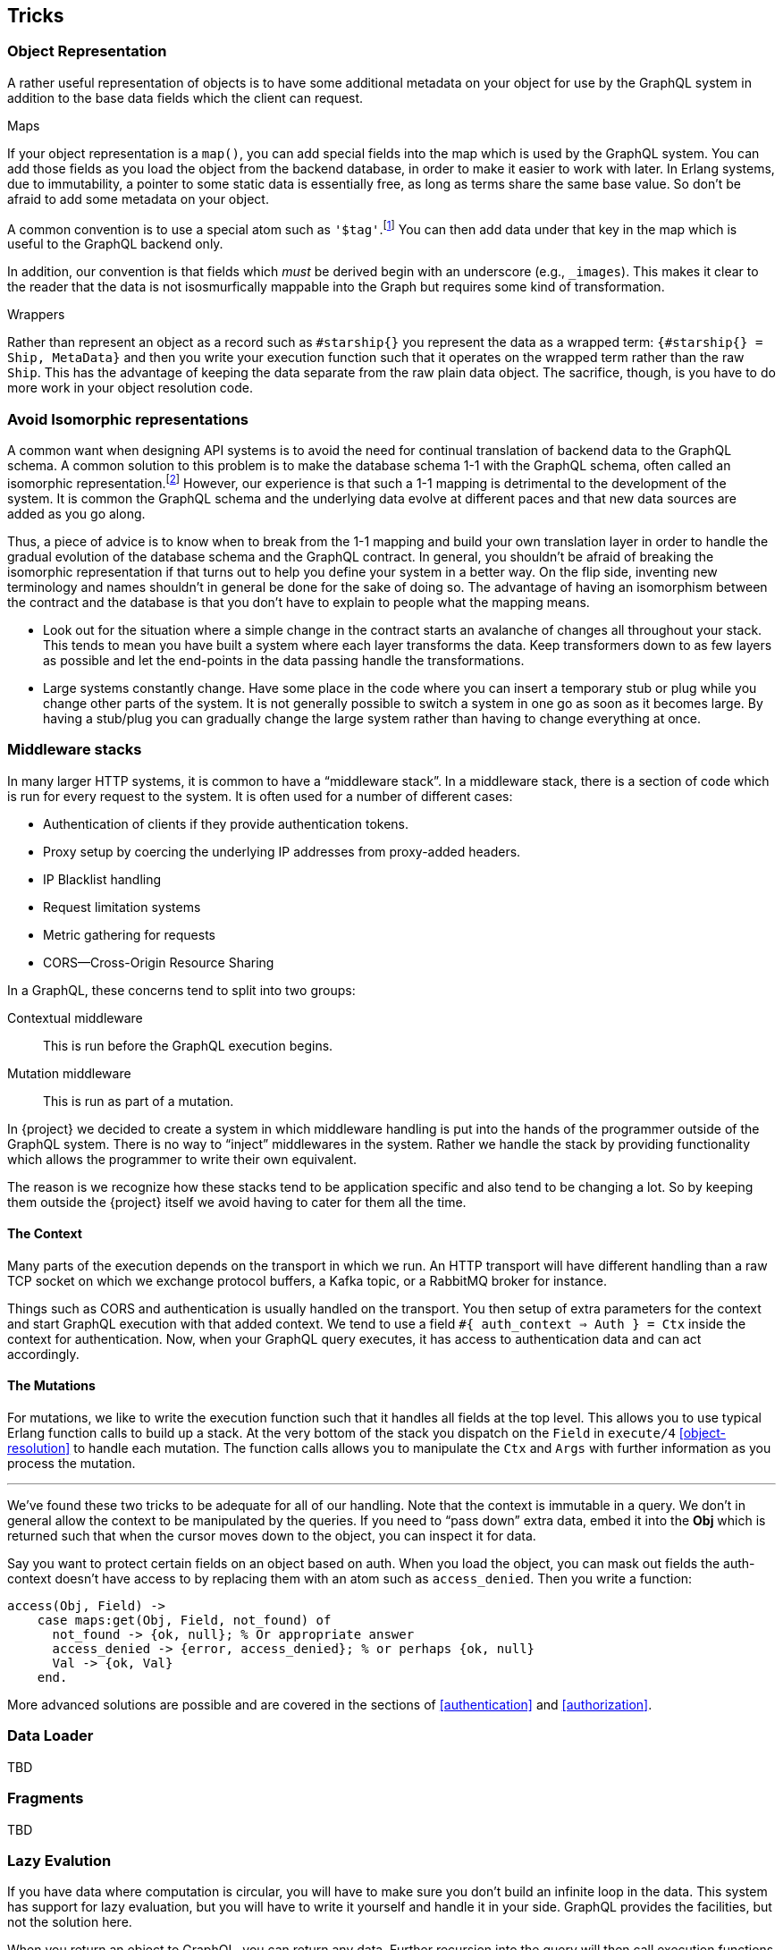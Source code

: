 [[tricks]]

== Tricks

[[object-representation]]
=== Object Representation

A rather useful representation of objects is to have some additional
metadata on your object for use by the GraphQL system in addition to
the base data fields which the client can request.

.Maps

If your object representation is a `map()`, you can add special fields
into the map which is used by the GraphQL system. You can add those
fields as you load the object from the backend database, in order to
make it easier to work with later. In Erlang systems, due to
immutability, a pointer to some static data is essentially free, as
long as terms share the same base value. So don't be afraid to add
some metadata on your object.

A common convention is to use a special atom such as
`'$tag'`.footnote:[In Erlang/OTP 20.0 and onward, atoms can be
arbitrary Unicode data, so you can pick a special symbol to mark
special atoms] You can then add data under that key in the map which
is useful to the GraphQL backend only.

In addition, our convention is that fields which _must_ be derived
begin with an underscore (e.g., `_images`). This makes it clear to the
reader that the data is not isosmurfically mappable into the Graph but
requires some kind of transformation.

.Wrappers

Rather than represent an object as a record such as `#starship{}` you
represent the data as a wrapped term: `{#starship{} = Ship, MetaData}`
and then you write your execution function such that it operates on
the wrapped term rather than the raw `Ship`. This has the advantage of
keeping the data separate from the raw plain data object. The
sacrifice, though, is you have to do more work in your object
resolution code.

[[non-isomorphism]]
=== Avoid Isomorphic representations

A common want when designing API systems is to avoid the need for
continual translation of backend data to the GraphQL schema. A
common solution to this problem is to make the database schema 1-1
with the GraphQL schema, often called an isomorphic
representation.footnote:[Isomorphic stems from ancient greek and means
"`equal shape`"] However, our experience is that such a 1-1 mapping is
detrimental to the development of the system. It is common the GraphQL
schema and the underlying data evolve at different paces and that new
data sources are added as you go along.

Thus, a piece of advice is to know when to break from the 1-1 mapping
and build your own translation layer in order to handle the gradual
evolution of the database schema and the GraphQL contract. In general,
you shouldn't be afraid of breaking the isomorphic representation if
that turns out to help you define your system in a better way. On the
flip side, inventing new terminology and names shouldn't in general be
done for the sake of doing so. The advantage of having an isomorphism
between the contract and the database is that you don't have to
explain to people what the mapping means.

* Look out for the situation where a simple change in the contract
  starts an avalanche of changes all throughout your stack. This tends
  to mean you have built a system where each layer transforms the
  data. Keep transformers down to as few layers as possible and let
  the end-points in the data passing handle the transformations.
* Large systems constantly change. Have some place in the code where
  you can insert a temporary stub or plug while you change other parts
  of the system. It is not generally possible to switch a system in
  one go as soon as it becomes large. By having a stub/plug you can
  gradually change the large system rather than having to change
  everything at once.

[[middleware-stacks]]
=== Middleware stacks

In many larger HTTP systems, it is common to have a "`middleware
stack`". In a middleware stack, there is a section of code which is
run for every request to the system. It is often used for a number of
different cases:

* Authentication of clients if they provide authentication tokens.
* Proxy setup by coercing the underlying IP addresses from proxy-added
  headers.
* IP Blacklist handling
* Request limitation systems
* Metric gathering for requests
* CORS--Cross-Origin Resource Sharing

In a GraphQL, these concerns tend to split into two groups:

Contextual middleware:: This is run before the GraphQL execution
    begins.
Mutation middleware:: This is run as part of a mutation.

In {project} we decided to create a system in which middleware
handling is put into the hands of the programmer outside of the
GraphQL system. There is no way to "`inject`" middlewares in the
system. Rather we handle the stack by providing functionality which
allows the programmer to write their own equivalent.

The reason is we recognize how these stacks tend to be application
specific and also tend to be changing a lot. So by keeping them
outside the {project} itself we avoid having to cater for them all the
time.

==== The Context

Many parts of the execution depends on the transport in which we run.
An HTTP transport will have different handling than a raw TCP socket
on which we exchange protocol buffers, a Kafka topic, or a RabbitMQ
broker for instance.

Things such as CORS and authentication is usually handled on the
transport. You then setup of extra parameters for the context and
start GraphQL execution with that added context. We tend to use a
field `#{ auth_context => Auth } = Ctx` inside the context for
authentication. Now, when your GraphQL query executes, it has access
to authentication data and can act accordingly.

==== The Mutations

For mutations, we like to write the execution function such that it
handles all fields at the top level. This allows you to use typical
Erlang function calls to build up a stack. At the very bottom of the
stack you dispatch on the `Field` in `execute/4` <<object-resolution>>
to handle each mutation. The function calls allows you to manipulate
the `Ctx` and `Args` with further information as you process the
mutation.

---

We've found these two tricks to be adequate for all of our handling.
Note that the context is immutable in a query. We don't in general
allow the context to be manipulated by the queries. If you need to
"`pass down`" extra data, embed it into the *Obj* which is returned
such that when the cursor moves down to the object, you can inspect it
for data.

Say you want to protect certain fields on an object based on auth.
When you load the object, you can mask out fields the auth-context
doesn't have access to by replacing them with an atom such as
`access_denied`. Then you write a function:

[source,erlang]
----
access(Obj, Field) ->
    case maps:get(Obj, Field, not_found) of
      not_found -> {ok, null}; % Or appropriate answer
      access_denied -> {error, access_denied}; % or perhaps {ok, null}
      Val -> {ok, Val}
    end.
----

More advanced solutions are possible and are covered in the sections
of <<authentication>> and <<authorization>>.

=== Data Loader

TBD

=== Fragments

TBD

[[lazy-evaluation]]
=== Lazy Evalution

If you have data where computation is circular, you will have to make
sure you don't build an infinite loop in the data. This system has
support for lazy evaluation, but you will have to write it yourself
and handle it in your side. GraphQL provides the facilities, but not
the solution here.

When you return an object to GraphQL, you can return any data. Further
recursion into the query will then call execution functions on the
underlying data. If you return an object such as

[source, erlang]
----
{ok, #{ <<"fieldName">> => {'$lazy', fun() -> Expr end}, ...}}
----

you delay the computation of `Expr` because it is wrapped in a
function. Now, when you actually hit the field, in another execute
function, you can handle the lazy node by evaluating it when the field
is hit:

[source, erlang]
----
execute(Ctx, #{ <<"fieldName">> := Field }, <<"fieldName">>, Args) ->
    {'$lazy', Thunk} = Field,
    Thunk();
    ...
----

This ensures you only force/unroll the computation if the field is
actually invoked, and you obtain lazy evaluation over the Graph.

.Uses

The method is useful in the case where your data is naturally cyclic,
but where any query has a limited depth. By delaying computation, you
will only force the computation the necessary amount of times, rather
than eagerly entering an infinite loop.

Another common use case is when some parts of your computation is
known when you build the initial object, but the computation of the
content is expensive. By delaying the computation itself inside a
thunk, you only compute that part if it turns out to be necessary.

